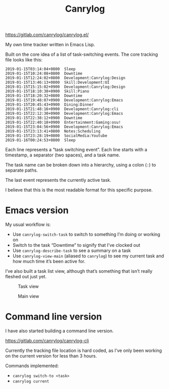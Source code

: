 #+title: Canrylog

https://gitlab.com/canrylog/canrylog.el/

My own time tracker written in Emacs Lisp.

Built on the core idea of a list of task-switching events. The core tracking file looks like this:

#+begin_src canrylog-file
2019-01-15T03:14:04+0800  Sleep
2019-01-15T10:24:08+0800  Downtime
2019-01-15T12:24:02+0800  Development:Canrylog:Design
2019-01-15T13:46:13+0800  Skill:Development:UI
2019-01-15T15:15:02+0900  Development:Canrylog:Design
2019-01-15T18:10:30+0900  Skill:Piano
2019-01-15T18:20:32+0800  Downtime
2019-01-15T19:48:07+0900  Development:Canrylog:Emacs
2019-01-15T20:45:43+0900  Dining:Dinner
2019-01-15T21:48:16+0900  Development:Canrylog:cli
2019-01-15T22:12:30+0900  Development:Canrylog:Emacs
2019-01-15T22:38:12+0900  Downtime
2019-01-15T22:40:18+0900  Entertainment:Gaming:osu!
2019-01-15T23:04:56+0900  Development:Canrylog:Emacs
2019-01-15T23:13:41+0800  Notes:Scheduling
2019-01-15T23:28:19+0800  SocialMedia:Youtube
2019-01-16T00:24:53+0800  Sleep
#+end_src

Each line represents a “task switching event”. Each line starts with a timestamp, a separator (two spaces), and a task name.

The task name can be broken down into a hierarchy, using a colon (=:=) to separate paths.

The last event represents the currently active task.

I believe that this is the most readable format for this specific purpose.

* Emacs version
My usual workflow is:

- Use =canrylog-switch-task= to switch to something I’m doing or working on
- Switch to the task “Downtime” to signify that I’ve clocked out
- Use =canrylog-describe-task= to see a summary on a task
- Use =canrylog-view-main= (aliased to =canrylog=) to see my current task and how much time it’s been active for.

I’ve also built a task list view, although that’s something that isn’t really fleshed out just yet.

#+caption: Task view
[[/canrylog-20201118-task-view.png]]

#+caption: Main view
[[/canrylog-20201118-dashboard.png]]

* Command line version

I have also started building a command line version.

https://gitlab.com/canrylog/canrylog-cli

Currently the tracking file location is hard coded, as I’ve only been working on the current version for less than 3 hours.

Commands implemented:

- =canrylog switch-to <task>=
- =canrylog current=
